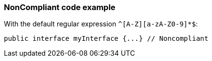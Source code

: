 === NonCompliant code example

With the default regular expression ``++^[A-Z][a-zA-Z0-9]*$++``:

[source,text]
----
public interface myInterface {...} // Noncompliant
----
